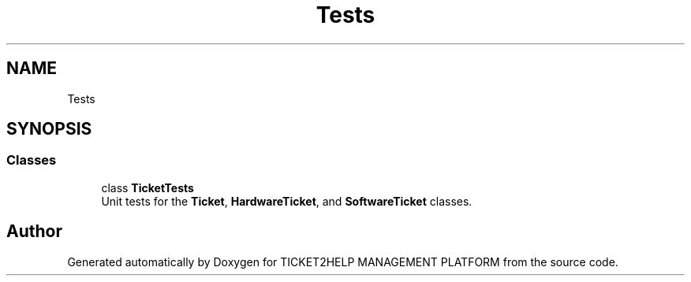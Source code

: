 .TH "Tests" 3 "TICKET2HELP MANAGEMENT PLATFORM" \" -*- nroff -*-
.ad l
.nh
.SH NAME
Tests
.SH SYNOPSIS
.br
.PP
.SS "Classes"

.in +1c
.ti -1c
.RI "class \fBTicketTests\fP"
.br
.RI "Unit tests for the \fBTicket\fP, \fBHardwareTicket\fP, and \fBSoftwareTicket\fP classes\&. "
.in -1c
.SH "Author"
.PP 
Generated automatically by Doxygen for TICKET2HELP MANAGEMENT PLATFORM from the source code\&.
